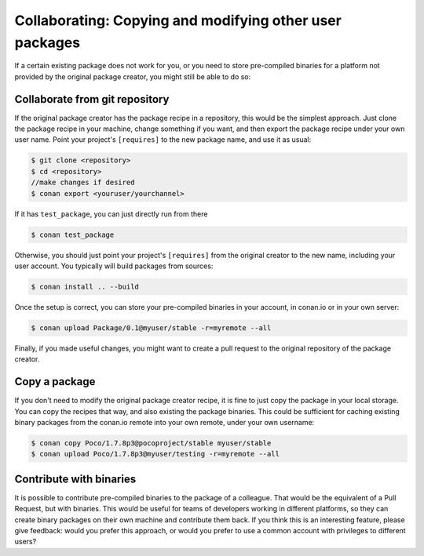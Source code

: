 .. _copy_packages:


Collaborating: Copying and modifying other user packages
============================================================

If a certain existing package does not work for you, or you need to store pre-compiled
binaries for a platform not provided by the original package creator, you might still
be able to do so:

Collaborate from git repository
---------------------------------

If the original package creator has the package recipe in a repository, this would be 
the simplest approach. Just clone the package recipe in your machine, change something
if you want, and then export the package recipe under your own user name. Point your
project's ``[requires]`` to the new package name, and use it as usual:

.. code-block:: bash

   $ git clone <repository>
   $ cd <repository>
   //make changes if desired
   $ conan export <youruser/yourchannel>

If it has ``test_package``, you can just directly run from there

.. code-block:: bash

   $ conan test_package
   
Otherwise, you should just point your project's ``[requires]`` from the original creator to
the new name, including your user account. You typically will build packages from sources:

.. code-block:: bash

   $ conan install .. --build
   
Once the setup is correct, you can store your pre-compiled binaries in your account, in conan.io
or in your own server:

.. code-block:: bash

   $ conan upload Package/0.1@myuser/stable -r=myremote --all

Finally, if you made useful changes, you might want to create a pull request to the
original repository of the package creator.


Copy a package
---------------

If you don't need to modify the original package creator recipe, it is fine to just
copy the package in your local storage. You can copy the recipes that way, and also existing the package binaries.
This could be sufficient for
caching existing binary packages from the conan.io remote into your own remote, under your
own username:

.. code-block:: bash

   $ conan copy Poco/1.7.8p3@pocoproject/stable myuser/stable
   $ conan upload Poco/1.7.8p3@myuser/testing -r=myremote --all
   
Contribute with binaries
---------------------------
It is possible to contribute pre-compiled binaries to the package of a colleague.
That would be the equivalent of a Pull Request, but with binaries. This would be useful for
teams of developers working in different platforms, so they can create binary packages on
their own machine and contribute them back.
If you think this is an interesting feature, please give feedback: would you prefer this approach,
or would you prefer to use a common account with privileges to different users?
